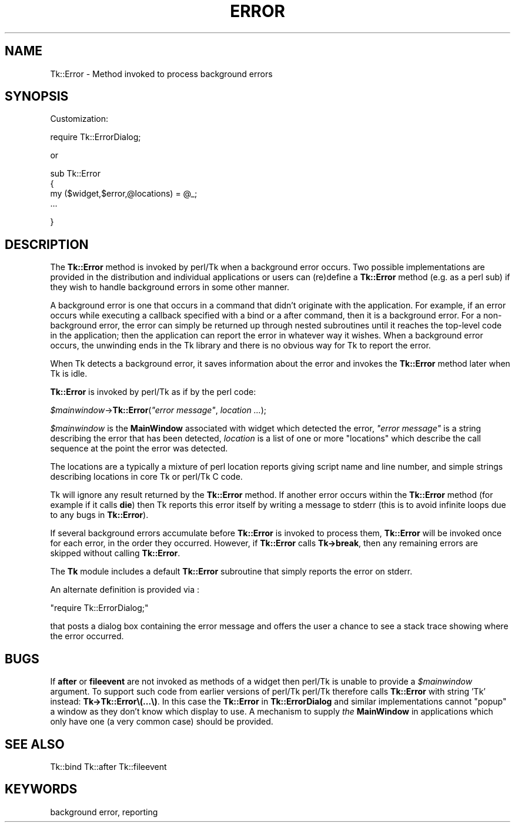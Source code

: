 .\" Automatically generated by Pod::Man version 1.15
.\" Fri Apr 20 14:43:57 2001
.\"
.\" Standard preamble:
.\" ======================================================================
.de Sh \" Subsection heading
.br
.if t .Sp
.ne 5
.PP
\fB\\$1\fR
.PP
..
.de Sp \" Vertical space (when we can't use .PP)
.if t .sp .5v
.if n .sp
..
.de Ip \" List item
.br
.ie \\n(.$>=3 .ne \\$3
.el .ne 3
.IP "\\$1" \\$2
..
.de Vb \" Begin verbatim text
.ft CW
.nf
.ne \\$1
..
.de Ve \" End verbatim text
.ft R

.fi
..
.\" Set up some character translations and predefined strings.  \*(-- will
.\" give an unbreakable dash, \*(PI will give pi, \*(L" will give a left
.\" double quote, and \*(R" will give a right double quote.  | will give a
.\" real vertical bar.  \*(C+ will give a nicer C++.  Capital omega is used
.\" to do unbreakable dashes and therefore won't be available.  \*(C` and
.\" \*(C' expand to `' in nroff, nothing in troff, for use with C<>
.tr \(*W-|\(bv\*(Tr
.ds C+ C\v'-.1v'\h'-1p'\s-2+\h'-1p'+\s0\v'.1v'\h'-1p'
.ie n \{\
.    ds -- \(*W-
.    ds PI pi
.    if (\n(.H=4u)&(1m=24u) .ds -- \(*W\h'-12u'\(*W\h'-12u'-\" diablo 10 pitch
.    if (\n(.H=4u)&(1m=20u) .ds -- \(*W\h'-12u'\(*W\h'-8u'-\"  diablo 12 pitch
.    ds L" ""
.    ds R" ""
.    ds C` ""
.    ds C' ""
'br\}
.el\{\
.    ds -- \|\(em\|
.    ds PI \(*p
.    ds L" ``
.    ds R" ''
'br\}
.\"
.\" If the F register is turned on, we'll generate index entries on stderr
.\" for titles (.TH), headers (.SH), subsections (.Sh), items (.Ip), and
.\" index entries marked with X<> in POD.  Of course, you'll have to process
.\" the output yourself in some meaningful fashion.
.if \nF \{\
.    de IX
.    tm Index:\\$1\t\\n%\t"\\$2"
..
.    nr % 0
.    rr F
.\}
.\"
.\" For nroff, turn off justification.  Always turn off hyphenation; it
.\" makes way too many mistakes in technical documents.
.hy 0
.if n .na
.\"
.\" Accent mark definitions (@(#)ms.acc 1.5 88/02/08 SMI; from UCB 4.2).
.\" Fear.  Run.  Save yourself.  No user-serviceable parts.
.bd B 3
.    \" fudge factors for nroff and troff
.if n \{\
.    ds #H 0
.    ds #V .8m
.    ds #F .3m
.    ds #[ \f1
.    ds #] \fP
.\}
.if t \{\
.    ds #H ((1u-(\\\\n(.fu%2u))*.13m)
.    ds #V .6m
.    ds #F 0
.    ds #[ \&
.    ds #] \&
.\}
.    \" simple accents for nroff and troff
.if n \{\
.    ds ' \&
.    ds ` \&
.    ds ^ \&
.    ds , \&
.    ds ~ ~
.    ds /
.\}
.if t \{\
.    ds ' \\k:\h'-(\\n(.wu*8/10-\*(#H)'\'\h"|\\n:u"
.    ds ` \\k:\h'-(\\n(.wu*8/10-\*(#H)'\`\h'|\\n:u'
.    ds ^ \\k:\h'-(\\n(.wu*10/11-\*(#H)'^\h'|\\n:u'
.    ds , \\k:\h'-(\\n(.wu*8/10)',\h'|\\n:u'
.    ds ~ \\k:\h'-(\\n(.wu-\*(#H-.1m)'~\h'|\\n:u'
.    ds / \\k:\h'-(\\n(.wu*8/10-\*(#H)'\z\(sl\h'|\\n:u'
.\}
.    \" troff and (daisy-wheel) nroff accents
.ds : \\k:\h'-(\\n(.wu*8/10-\*(#H+.1m+\*(#F)'\v'-\*(#V'\z.\h'.2m+\*(#F'.\h'|\\n:u'\v'\*(#V'
.ds 8 \h'\*(#H'\(*b\h'-\*(#H'
.ds o \\k:\h'-(\\n(.wu+\w'\(de'u-\*(#H)/2u'\v'-.3n'\*(#[\z\(de\v'.3n'\h'|\\n:u'\*(#]
.ds d- \h'\*(#H'\(pd\h'-\w'~'u'\v'-.25m'\f2\(hy\fP\v'.25m'\h'-\*(#H'
.ds D- D\\k:\h'-\w'D'u'\v'-.11m'\z\(hy\v'.11m'\h'|\\n:u'
.ds th \*(#[\v'.3m'\s+1I\s-1\v'-.3m'\h'-(\w'I'u*2/3)'\s-1o\s+1\*(#]
.ds Th \*(#[\s+2I\s-2\h'-\w'I'u*3/5'\v'-.3m'o\v'.3m'\*(#]
.ds ae a\h'-(\w'a'u*4/10)'e
.ds Ae A\h'-(\w'A'u*4/10)'E
.    \" corrections for vroff
.if v .ds ~ \\k:\h'-(\\n(.wu*9/10-\*(#H)'\s-2\u~\d\s+2\h'|\\n:u'
.if v .ds ^ \\k:\h'-(\\n(.wu*10/11-\*(#H)'\v'-.4m'^\v'.4m'\h'|\\n:u'
.    \" for low resolution devices (crt and lpr)
.if \n(.H>23 .if \n(.V>19 \
\{\
.    ds : e
.    ds 8 ss
.    ds o a
.    ds d- d\h'-1'\(ga
.    ds D- D\h'-1'\(hy
.    ds th \o'bp'
.    ds Th \o'LP'
.    ds ae ae
.    ds Ae AE
.\}
.rm #[ #] #H #V #F C
.\" ======================================================================
.\"
.IX Title "ERROR 1"
.TH ERROR 1 "perl v5.6.1" "1999-11-09" "User Contributed Perl Documentation"
.UC
.SH "NAME"
Tk::Error \- Method invoked to process background errors
.SH "SYNOPSIS"
.IX Header "SYNOPSIS"
Customization:
.PP
.Vb 1
\&    require Tk::ErrorDialog;
.Ve
or
.PP
.Vb 4
\&    sub Tk::Error
\&    {
\&      my ($widget,$error,@locations) = @_;
\&      ...
.Ve
.Vb 1
\&    }
.Ve
.SH "DESCRIPTION"
.IX Header "DESCRIPTION"
The \fBTk::Error\fR method is invoked by perl/Tk when a background
error occurs. Two possible implementations are provided in the
distribution and individual applications or users can (re)define a \fBTk::Error\fR
method (e.g. as a perl sub) if they wish to handle background
errors in some other manner.
.PP
A background error is one that occurs in a command that didn't
originate with the application.  For example, if an error occurs
while executing a callback specified with a
bind or a after
command, then it is a background error.  For a non-background error,
the error can simply be returned up through nested subroutines
until it reaches the top-level code in the application;
then the application can report the error in whatever way it
wishes.  When a background error occurs, the unwinding ends in
the Tk library and there is no obvious way for Tk to report
the error.
.PP
When Tk detects a background error, it saves information about the
error and invokes the \fBTk::Error\fR method later when Tk is idle.
.PP
\&\fBTk::Error\fR is invoked by perl/Tk as if by the perl code:
.PP
\&\ \fI$mainwindow\fR->\fBTk::Error\fR(\fI\*(L"error message\*(R"\fR, \fIlocation ...\fR);
.PP
\&\fI$mainwindow\fR is the \fBMainWindow\fR associated with widget which
detected the error, \fI\*(L"error message\*(R"\fR is a string describing the error
that has been detected, \fIlocation\fR is a list of one or more \*(L"locations\*(R"
which describe the call sequence at the point the error was detected.
.PP
The locations are a typically a mixture of perl location reports giving
script name and line number, and simple strings describing locations in
core Tk or perl/Tk C code.
.PP
Tk will ignore any result returned by the \fBTk::Error\fR method.
If another error occurs within the \fBTk::Error\fR method
(for example if it calls \fBdie\fR) then Tk reports this error
itself by writing a message to stderr (this is to avoid infinite loops
due to any bugs in \fBTk::Error\fR).
.PP
If several background errors accumulate before \fBTk::Error\fR
is invoked to process them, \fBTk::Error\fR will be invoked once
for each error, in the order they occurred.
However, if \fBTk::Error\fR calls \fBTk->break\fR, then
any remaining errors are skipped without calling \fBTk::Error\fR.
.PP
The \fBTk\fR module includes a default \fBTk::Error\fR subroutine
that simply reports the error on stderr.
.PP
An alternate definition is provided via :
.PP
\&\ \f(CW\*(C`require Tk::ErrorDialog;\*(C'\fR
.PP
that posts a dialog box containing the error message and offers
the user a chance to see a stack trace showing where the
error occurred.
.SH "BUGS"
.IX Header "BUGS"
If \fBafter\fR or \fBfileevent\fR are not invoked as methods of a widget
then perl/Tk is unable to provide a \fI$mainwindow\fR argument.
To support such code from earlier versions of perl/Tk
perl/Tk therefore calls \fBTk::Error\fR with string 'Tk' instead:
\&\fBTk->Tk::Error\e(...\e)\fR.
In this case the \fBTk::Error\fR in \fBTk::ErrorDialog\fR and similar
implementations cannot \*(L"popup\*(R" a window as they don't know which display
to use.  A mechanism to supply \fIthe\fR \fBMainWindow\fR in applications
which only have one (a very common case) should be provided.
.SH "SEE ALSO"
.IX Header "SEE ALSO"
Tk::bind
Tk::after
Tk::fileevent
.SH "KEYWORDS"
.IX Header "KEYWORDS"
background error, reporting
